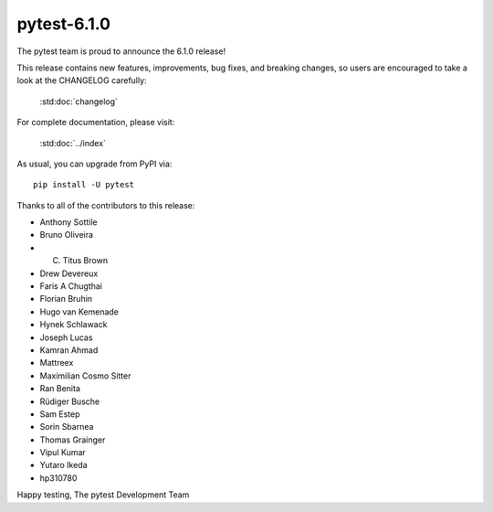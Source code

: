pytest-6.1.0
=======================================

The pytest team is proud to announce the 6.1.0 release!

This release contains new features, improvements, bug fixes, and breaking changes, so users
are encouraged to take a look at the CHANGELOG carefully:

    :std:doc:`changelog`

For complete documentation, please visit:

    :std:doc:`../index`

As usual, you can upgrade from PyPI via::

    pip install -U pytest

Thanks to all of the contributors to this release:

* Anthony Sottile
* Bruno Oliveira
* C. Titus Brown
* Drew Devereux
* Faris A Chugthai
* Florian Bruhin
* Hugo van Kemenade
* Hynek Schlawack
* Joseph Lucas
* Kamran Ahmad
* Mattreex
* Maximilian Cosmo Sitter
* Ran Benita
* Rüdiger Busche
* Sam Estep
* Sorin Sbarnea
* Thomas Grainger
* Vipul Kumar
* Yutaro Ikeda
* hp310780


Happy testing,
The pytest Development Team

